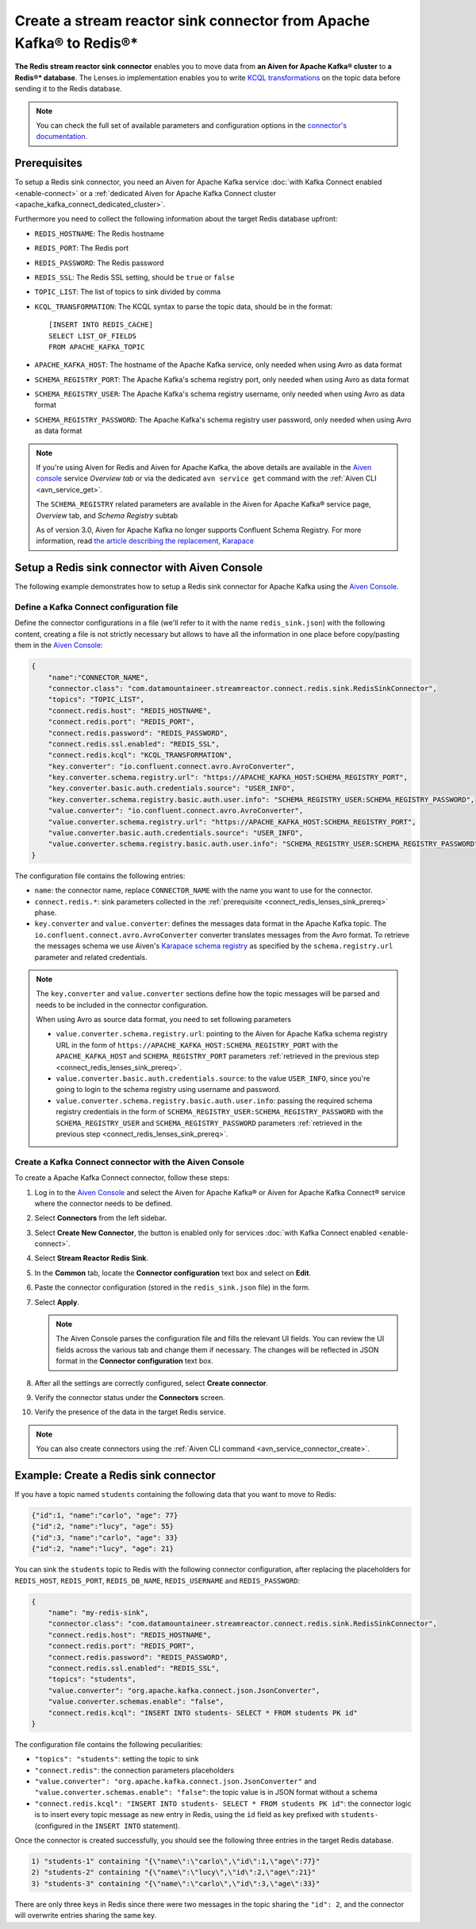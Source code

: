 Create a stream reactor sink connector from Apache Kafka® to Redis®*
====================================================================

**The Redis stream reactor sink connector** enables you to move data from **an Aiven for Apache Kafka® cluster** to **a Redis®* database**. The Lenses.io implementation enables you to write `KCQL transformations <https://docs.lenses.io/connectors/sink/redis.html>`_ on the topic data before sending it to the Redis database.

.. note::

    You can check the full set of available parameters and configuration options in the `connector's documentation <https://docs.lenses.io/connectors/sink/redis.html>`_.



.. _connect_redis_lenses_sink_prereq:

Prerequisites
-------------

To setup a Redis sink connector, you need an Aiven for Apache Kafka service :doc:`with Kafka Connect enabled <enable-connect>` or a :ref:`dedicated Aiven for Apache Kafka Connect cluster <apache_kafka_connect_dedicated_cluster>`.

Furthermore you need to collect the following information about the target Redis database upfront:

* ``REDIS_HOSTNAME``: The Redis hostname
* ``REDIS_PORT``: The Redis port
* ``REDIS_PASSWORD``: The Redis password
* ``REDIS_SSL``: The Redis SSL setting, should be ``true`` or ``false``
* ``TOPIC_LIST``: The list of topics to sink divided by comma
* ``KCQL_TRANSFORMATION``: The KCQL syntax to parse the topic data, should be in the format:

  ::

    [INSERT INTO REDIS_CACHE]
    SELECT LIST_OF_FIELDS 
    FROM APACHE_KAFKA_TOPIC


* ``APACHE_KAFKA_HOST``: The hostname of the Apache Kafka service, only needed when using Avro as data format
* ``SCHEMA_REGISTRY_PORT``: The Apache Kafka's schema registry port, only needed when using Avro as data format
* ``SCHEMA_REGISTRY_USER``: The Apache Kafka's schema registry username, only needed when using Avro as data format
* ``SCHEMA_REGISTRY_PASSWORD``: The Apache Kafka's schema registry user password, only needed when using Avro as data format


.. Note::

    If you're using Aiven for Redis and Aiven for Apache Kafka, the above details are available in the `Aiven console <https://console.aiven.io/>`_ service *Overview tab* or via the dedicated ``avn service get`` command with the :ref:`Aiven CLI <avn_service_get>`.

    The ``SCHEMA_REGISTRY`` related parameters are available in the Aiven for Apache Kafka® service page, *Overview* tab, and *Schema Registry* subtab

    As of version 3.0, Aiven for Apache Kafka no longer supports Confluent Schema Registry. For more information, read `the article describing the replacement, Karapace <https://help.aiven.io/en/articles/5651983>`_

Setup a Redis sink connector with Aiven Console
-----------------------------------------------

The following example demonstrates how to setup a Redis sink connector for Apache Kafka using the `Aiven Console <https://console.aiven.io/>`_.

Define a Kafka Connect configuration file
'''''''''''''''''''''''''''''''''''''''''

Define the connector configurations in a file (we'll refer to it with the name ``redis_sink.json``) with the following content, creating a file is not strictly necessary but allows to have all the information in one place before copy/pasting them in the `Aiven Console <https://console.aiven.io/>`_:

.. code-block:: json

    {
        "name":"CONNECTOR_NAME",
        "connector.class": "com.datamountaineer.streamreactor.connect.redis.sink.RedisSinkConnector",
        "topics": "TOPIC_LIST",
        "connect.redis.host": "REDIS_HOSTNAME",
        "connect.redis.port": "REDIS_PORT",
        "connect.redis.password": "REDIS_PASSWORD",
        "connect.redis.ssl.enabled": "REDIS_SSL",
        "connect.redis.kcql": "KCQL_TRANSFORMATION",
        "key.converter": "io.confluent.connect.avro.AvroConverter",
        "key.converter.schema.registry.url": "https://APACHE_KAFKA_HOST:SCHEMA_REGISTRY_PORT",
        "key.converter.basic.auth.credentials.source": "USER_INFO",
        "key.converter.schema.registry.basic.auth.user.info": "SCHEMA_REGISTRY_USER:SCHEMA_REGISTRY_PASSWORD",
        "value.converter": "io.confluent.connect.avro.AvroConverter",
        "value.converter.schema.registry.url": "https://APACHE_KAFKA_HOST:SCHEMA_REGISTRY_PORT",
        "value.converter.basic.auth.credentials.source": "USER_INFO",
        "value.converter.schema.registry.basic.auth.user.info": "SCHEMA_REGISTRY_USER:SCHEMA_REGISTRY_PASSWORD"
    }

The configuration file contains the following entries:

* ``name``: the connector name, replace ``CONNECTOR_NAME`` with the name you want to use for the connector.
* ``connect.redis.*``: sink parameters collected in the :ref:`prerequisite <connect_redis_lenses_sink_prereq>` phase. 

* ``key.converter`` and ``value.converter``:  defines the messages data format in the Apache Kafka topic. The ``io.confluent.connect.avro.AvroConverter`` converter translates messages from the Avro format. To retrieve the messages schema we use Aiven's `Karapace schema registry <https://github.com/aiven/karapace>`_ as specified by the ``schema.registry.url`` parameter and related credentials.

.. Note::

    The ``key.converter`` and ``value.converter`` sections define how the topic messages will be parsed and needs to be included in the connector configuration. 

    When using Avro as source data format, you need to set following parameters

    * ``value.converter.schema.registry.url``: pointing to the Aiven for Apache Kafka schema registry URL in the form of ``https://APACHE_KAFKA_HOST:SCHEMA_REGISTRY_PORT`` with the ``APACHE_KAFKA_HOST`` and ``SCHEMA_REGISTRY_PORT`` parameters :ref:`retrieved in the previous step <connect_redis_lenses_sink_prereq>`.
    * ``value.converter.basic.auth.credentials.source``: to the value ``USER_INFO``, since you're going to login to the schema registry using username and password.
    * ``value.converter.schema.registry.basic.auth.user.info``: passing the required schema registry credentials in the form of ``SCHEMA_REGISTRY_USER:SCHEMA_REGISTRY_PASSWORD`` with the ``SCHEMA_REGISTRY_USER`` and ``SCHEMA_REGISTRY_PASSWORD`` parameters :ref:`retrieved in the previous step <connect_redis_lenses_sink_prereq>`. 


Create a Kafka Connect connector with the Aiven Console
'''''''''''''''''''''''''''''''''''''''''''''''''''''''
To create a Apache Kafka Connect connector, follow these steps: 

1. Log in to the `Aiven Console <https://console.aiven.io/>`_ and select the Aiven for Apache Kafka® or Aiven for Apache Kafka Connect® service where the connector needs to be defined. 
2. Select **Connectors** from the left sidebar. 
3. Select **Create New Connector**, the button is enabled only for services :doc:`with Kafka Connect enabled <enable-connect>`.
4. Select **Stream Reactor Redis Sink**.
5. In the **Common** tab, locate the **Connector configuration** text box and select on **Edit**.
6. Paste the connector configuration (stored in the ``redis_sink.json`` file) in the form.
7. Select **Apply**.

   .. Note::

      The Aiven Console parses the configuration file and fills the relevant UI fields. You can review the UI fields across the various tab and change them if necessary. The changes will be reflected in JSON format in the **Connector configuration** text box.
 
8. After all the settings are correctly configured, select **Create connector**.
9. Verify the connector status under the **Connectors** screen.
10. Verify the presence of the data in the target Redis service.

.. Note::

    You can also create connectors using the :ref:`Aiven CLI command <avn_service_connector_create>`.

Example: Create a Redis sink connector
-------------------------------------------------------

If you have a topic named ``students`` containing the following data that you want to move to Redis:

.. code-block::

    {"id":1, "name":"carlo", "age": 77}
    {"id":2, "name":"lucy", "age": 55}
    {"id":3, "name":"carlo", "age": 33}
    {"id":2, "name":"lucy", "age": 21}

You can sink the ``students`` topic to Redis with the following connector configuration, after replacing the placeholders for ``REDIS_HOST``, ``REDIS_PORT``, ``REDIS_DB_NAME``, ``REDIS_USERNAME`` and ``REDIS_PASSWORD``:

.. code-block:: json

    {
        "name": "my-redis-sink",
        "connector.class": "com.datamountaineer.streamreactor.connect.redis.sink.RedisSinkConnector",
        "connect.redis.host": "REDIS_HOSTNAME",
        "connect.redis.port": "REDIS_PORT",
        "connect.redis.password": "REDIS_PASSWORD",
        "connect.redis.ssl.enabled": "REDIS_SSL",
        "topics": "students",
        "value.converter": "org.apache.kafka.connect.json.JsonConverter",
        "value.converter.schemas.enable": "false",
        "connect.redis.kcql": "INSERT INTO students- SELECT * FROM students PK id"    
    }

The configuration file contains the following peculiarities:

* ``"topics": "students"``: setting the topic to sink
* ``"connect.redis"``: the connection parameters placeholders
* ``"value.converter": "org.apache.kafka.connect.json.JsonConverter"`` and ``"value.converter.schemas.enable": "false"``: the topic value is in JSON format without a schema
* ``"connect.redis.kcql": "INSERT INTO students- SELECT * FROM students PK id"``: the connector logic is to insert every topic message as new entry in Redis, using the ``id`` field as key prefixed with ``students-`` (configured in the ``INSERT INTO`` statement).

Once the connector is created successfully, you should see the following three entries in the target Redis database.

.. code::

    1) "students-1" containing "{\"name\":\"carlo\",\"id\":1,\"age\":77}"
    2) "students-2" containing "{\"name\":\"lucy\",\"id\":2,\"age\":21}"
    3) "students-3" containing "{\"name\":\"carlo\",\"id\":3,\"age\":33}"

There are only three keys in Redis since there were two messages in the topic sharing the ``"id": 2``, and the connector will overwrite entries sharing the same key.